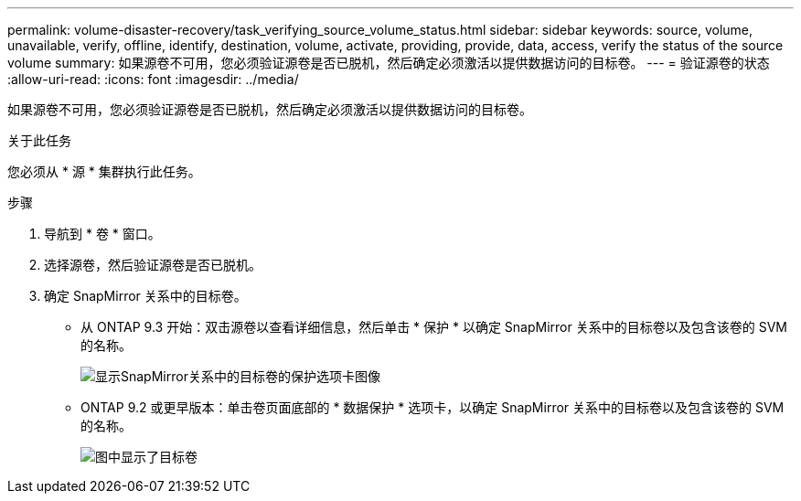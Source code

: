 ---
permalink: volume-disaster-recovery/task_verifying_source_volume_status.html 
sidebar: sidebar 
keywords: source, volume, unavailable, verify, offline, identify, destination, volume, activate, providing, provide, data, access, verify the status of the source volume 
summary: 如果源卷不可用，您必须验证源卷是否已脱机，然后确定必须激活以提供数据访问的目标卷。 
---
= 验证源卷的状态
:allow-uri-read: 
:icons: font
:imagesdir: ../media/


[role="lead"]
如果源卷不可用，您必须验证源卷是否已脱机，然后确定必须激活以提供数据访问的目标卷。

.关于此任务
您必须从 * 源 * 集群执行此任务。

.步骤
. 导航到 * 卷 * 窗口。
. 选择源卷，然后验证源卷是否已脱机。
. 确定 SnapMirror 关系中的目标卷。
+
** 从 ONTAP 9.3 开始：双击源卷以查看详细信息，然后单击 * 保护 * 以确定 SnapMirror 关系中的目标卷以及包含该卷的 SVM 的名称。
+
image::../media/snapmirror_destination_93.gif[显示SnapMirror关系中的目标卷的保护选项卡图像]

** ONTAP 9.2 或更早版本：单击卷页面底部的 * 数据保护 * 选项卡，以确定 SnapMirror 关系中的目标卷以及包含该卷的 SVM 的名称。
+
image::../media/volume_status_2.gif[图中显示了目标卷]




